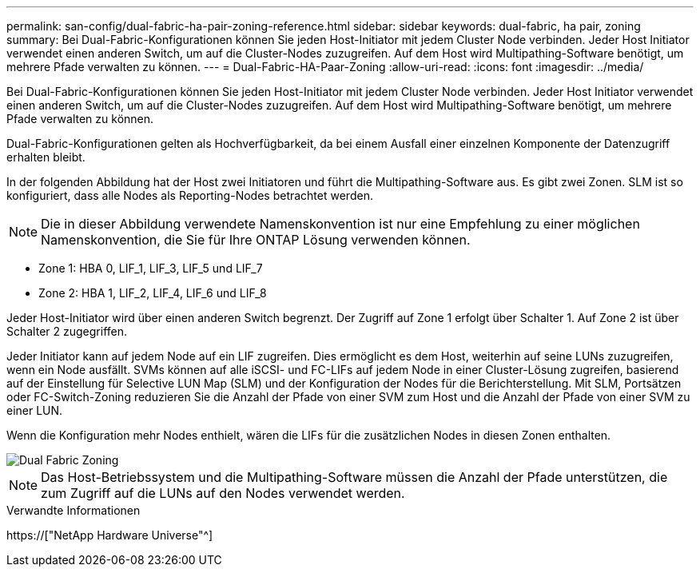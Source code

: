 ---
permalink: san-config/dual-fabric-ha-pair-zoning-reference.html 
sidebar: sidebar 
keywords: dual-fabric, ha pair, zoning 
summary: Bei Dual-Fabric-Konfigurationen können Sie jeden Host-Initiator mit jedem Cluster Node verbinden. Jeder Host Initiator verwendet einen anderen Switch, um auf die Cluster-Nodes zuzugreifen. Auf dem Host wird Multipathing-Software benötigt, um mehrere Pfade verwalten zu können. 
---
= Dual-Fabric-HA-Paar-Zoning
:allow-uri-read: 
:icons: font
:imagesdir: ../media/


[role="lead"]
Bei Dual-Fabric-Konfigurationen können Sie jeden Host-Initiator mit jedem Cluster Node verbinden. Jeder Host Initiator verwendet einen anderen Switch, um auf die Cluster-Nodes zuzugreifen. Auf dem Host wird Multipathing-Software benötigt, um mehrere Pfade verwalten zu können.

Dual-Fabric-Konfigurationen gelten als Hochverfügbarkeit, da bei einem Ausfall einer einzelnen Komponente der Datenzugriff erhalten bleibt.

In der folgenden Abbildung hat der Host zwei Initiatoren und führt die Multipathing-Software aus. Es gibt zwei Zonen. SLM ist so konfiguriert, dass alle Nodes als Reporting-Nodes betrachtet werden.

[NOTE]
====
Die in dieser Abbildung verwendete Namenskonvention ist nur eine Empfehlung zu einer möglichen Namenskonvention, die Sie für Ihre ONTAP Lösung verwenden können.

====
* Zone 1: HBA 0, LIF_1, LIF_3, LIF_5 und LIF_7
* Zone 2: HBA 1, LIF_2, LIF_4, LIF_6 und LIF_8


Jeder Host-Initiator wird über einen anderen Switch begrenzt. Der Zugriff auf Zone 1 erfolgt über Schalter 1. Auf Zone 2 ist über Schalter 2 zugegriffen.

Jeder Initiator kann auf jedem Node auf ein LIF zugreifen. Dies ermöglicht es dem Host, weiterhin auf seine LUNs zuzugreifen, wenn ein Node ausfällt. SVMs können auf alle iSCSI- und FC-LIFs auf jedem Node in einer Cluster-Lösung zugreifen, basierend auf der Einstellung für Selective LUN Map (SLM) und der Konfiguration der Nodes für die Berichterstellung. Mit SLM, Portsätzen oder FC-Switch-Zoning reduzieren Sie die Anzahl der Pfade von einer SVM zum Host und die Anzahl der Pfade von einer SVM zu einer LUN.

Wenn die Konfiguration mehr Nodes enthielt, wären die LIFs für die zusätzlichen Nodes in diesen Zonen enthalten.

image::../media/scm-en-drw-dual-fabric-zoning.gif[Dual Fabric Zoning]

[NOTE]
====
Das Host-Betriebssystem und die Multipathing-Software müssen die Anzahl der Pfade unterstützen, die zum Zugriff auf die LUNs auf den Nodes verwendet werden.

====
.Verwandte Informationen
https://["NetApp Hardware Universe"^]
